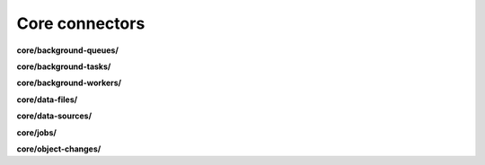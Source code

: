 Core connectors
===============

**core/background-queues/**

.. py:function:: NbApi.core.background_queues.create(**data)
.. py:function:: NbApi.core.background_queues.create_d(**data)
.. py:function:: NbApi.core.background_queues.delete(id)
.. py:function:: NbApi.core.background_queues.get(**params)
.. py:function:: NbApi.core.background_queues.get_count(**data)
.. py:function:: NbApi.core.background_queues.update(**data)
.. py:function:: NbApi.core.background_queues.update_d(**data)


**core/background-tasks/**

.. py:function:: NbApi.core.background_tasks.create(**data)
.. py:function:: NbApi.core.background_tasks.create_d(**data)
.. py:function:: NbApi.core.background_tasks.delete(id)
.. py:function:: NbApi.core.background_tasks.get(**params)
.. py:function:: NbApi.core.background_tasks.get_count(**data)
.. py:function:: NbApi.core.background_tasks.update(**data)
.. py:function:: NbApi.core.background_tasks.update_d(**data)


**core/background-workers/**

.. py:function:: NbApi.core.background_workers.create(**data)
.. py:function:: NbApi.core.background_workers.create_d(**data)
.. py:function:: NbApi.core.background_workers.delete(id)
.. py:function:: NbApi.core.background_workers.get(**params)
.. py:function:: NbApi.core.background_workers.get_count(**data)
.. py:function:: NbApi.core.background_workers.update(**data)
.. py:function:: NbApi.core.background_workers.update_d(**data)


**core/data-files/**

.. py:function:: NbApi.core.data_files.create(**data)
.. py:function:: NbApi.core.data_files.create_d(**data)
.. py:function:: NbApi.core.data_files.delete(id)
.. py:function:: NbApi.core.data_files.get(**params)
.. py:function:: NbApi.core.data_files.get_count(**data)
.. py:function:: NbApi.core.data_files.update(**data)
.. py:function:: NbApi.core.data_files.update_d(**data)


**core/data-sources/**

.. py:function:: NbApi.core.data_sources.create(**data)
.. py:function:: NbApi.core.data_sources.create_d(**data)
.. py:function:: NbApi.core.data_sources.delete(id)
.. py:function:: NbApi.core.data_sources.get(**params)
.. py:function:: NbApi.core.data_sources.get_count(**data)
.. py:function:: NbApi.core.data_sources.update(**data)
.. py:function:: NbApi.core.data_sources.update_d(**data)


**core/jobs/**

.. py:function:: NbApi.core.jobs.create(**data)
.. py:function:: NbApi.core.jobs.create_d(**data)
.. py:function:: NbApi.core.jobs.delete(id)
.. py:function:: NbApi.core.jobs.get(**params)
.. py:function:: NbApi.core.jobs.get_count(**data)
.. py:function:: NbApi.core.jobs.update(**data)
.. py:function:: NbApi.core.jobs.update_d(**data)


**core/object-changes/**

.. py:function:: NbApi.core.object_changes.create(**data)
.. py:function:: NbApi.core.object_changes.create_d(**data)
.. py:function:: NbApi.core.object_changes.delete(id)
.. py:function:: NbApi.core.object_changes.get(**params)
.. py:function:: NbApi.core.object_changes.get_count(**data)
.. py:function:: NbApi.core.object_changes.update(**data)
.. py:function:: NbApi.core.object_changes.update_d(**data)

